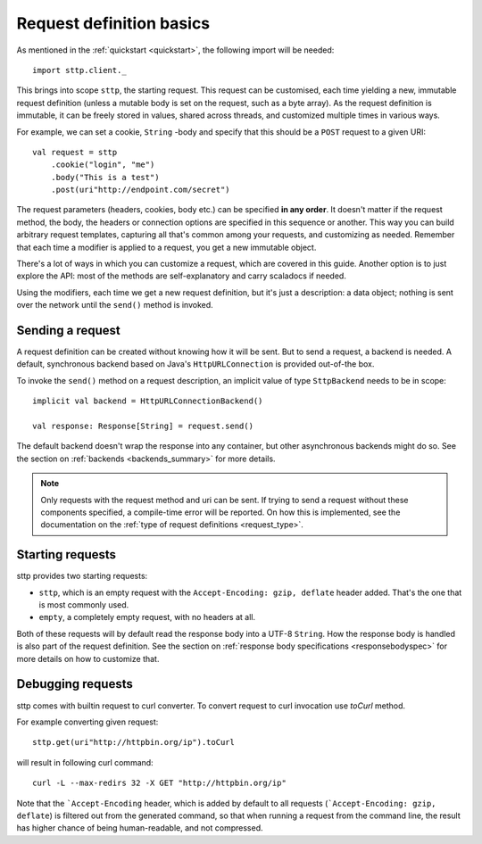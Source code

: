 .. _request_basics:

Request definition basics
=========================

As mentioned in the :ref:`quickstart <quickstart>`, the following import will be needed::

  import sttp.client._

This brings into scope ``sttp``, the starting request. This request can be customised, each time yielding a new, immutable request definition (unless a mutable body is set on the request, such as a byte array). As the request definition is immutable, it can be freely stored in values, shared across threads, and customized multiple times in various ways.

For example, we can set a cookie, ``String`` -body and specify that this should be a ``POST`` request to a given URI::

  val request = sttp
      .cookie("login", "me")
      .body("This is a test")
      .post(uri"http://endpoint.com/secret")
  
The request parameters (headers, cookies, body etc.) can be specified **in any order**. It doesn't matter if the request method, the body, the headers or connection options are specified in this sequence or another. This way you can build arbitrary request templates, capturing all that's common among your requests, and customizing as needed. Remember that each time a modifier is applied to a request, you get a new immutable object.

There's a lot of ways in which you can customize a request, which are covered in this guide. Another option is to just explore the API: most of the methods are self-explanatory and carry scaladocs if needed.

Using the modifiers, each time we get a new request definition, but it's just a description: a data object; nothing is sent over the network until the ``send()`` method is invoked.

Sending a request
-----------------

A request definition can be created without knowing how it will be sent. But to send a request, a backend is needed. A default, synchronous backend based on Java's ``HttpURLConnection`` is provided out-of-the box.

To invoke the ``send()`` method on a request description, an implicit value of type ``SttpBackend`` needs to be in scope::

  implicit val backend = HttpURLConnectionBackend()
  
  val response: Response[String] = request.send()

The default backend doesn't wrap the response into any container, but other asynchronous backends might do so. See the section on :ref:`backends <backends_summary>` for more details.

.. note::

  Only requests with the request method and uri can be sent. If trying to send a request without these components specified, a compile-time error will be reported. On how this is implemented, see the documentation on the :ref:`type of request definitions <request_type>`.

Starting requests
-----------------

sttp provides two starting requests:

* ``sttp``, which is an empty request with the ``Accept-Encoding: gzip, deflate`` header added. That's the one that is most commonly used.
* ``empty``, a completely empty request, with no headers at all.

Both of these requests will by default read the response body into a UTF-8 ``String``. How the response body is handled is also part of the request definition. See the section on :ref:`response body specifications <responsebodyspec>` for more details on how to customize that.

Debugging requests
------------------

sttp comes with builtin request to curl converter. To convert request to curl invocation use `toCurl` method.

For example converting given request::

    sttp.get(uri"http://httpbin.org/ip").toCurl

will result in following curl command::

    curl -L --max-redirs 32 -X GET "http://httpbin.org/ip"

Note that the ```Accept-Encoding`` header, which is added by default to all requests (```Accept-Encoding: gzip, deflate``)
is filtered out from the generated command, so that when running a request from the command line, the result has higher
chance of being human-readable, and not compressed.
